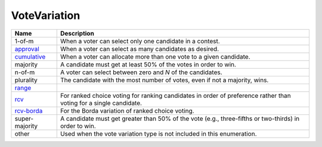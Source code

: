 VoteVariation
=============

    
+----------------------+----------------------------------------------------------------------------------+
| Name                 | Description                                                                      |
|                      |                                                                                  |
+======================+==================================================================================+
| 1-of-m               | When a voter can select only one candidate in a contest.                         |
+----------------------+----------------------------------------------------------------------------------+
| approval_            | When a voter can select as many candidates as desired.                           |
+----------------------+----------------------------------------------------------------------------------+
| cumulative_          | When a voter can allocate more than one vote to a given candidate.               |
+----------------------+----------------------------------------------------------------------------------+
| majority             | A candidate must get at least 50% of the votes in order to win.                  |
+----------------------+----------------------------------------------------------------------------------+
| n-of-m               | A voter can select between zero and *N* of the candidates.                       |
+----------------------+----------------------------------------------------------------------------------+
| plurality            | The candidate with the most number of votes, even if not a majority, wins.       |
+----------------------+----------------------------------------------------------------------------------+
| range_               |                                                                                  |
+----------------------+----------------------------------------------------------------------------------+
| rcv_                 | For ranked choice voting for ranking candidates in order of preference rather    |
|                      | than voting for a single candidate.                                              |
+----------------------+----------------------------------------------------------------------------------+
| rcv-borda_           | For the Borda variation of ranked choice voting.                                 |
+----------------------+----------------------------------------------------------------------------------+
| super-majority       | A candidate must get greater than 50% of the vote (e.g., three-fifths or         |
|                      | two-thirds) in order to win.                                                     |
+----------------------+----------------------------------------------------------------------------------+
| other                | Used when the vote variation type is not included in this enumeration.           |
+----------------------+----------------------------------------------------------------------------------+

.. _approval: http://en.wikipedia.org/wiki/Approval_voting
.. _cumulative: http://en.wikipedia.org/wiki/Cumulative_voting
.. _range: http://en.wikipedia.org/wiki/Range_voting
.. _rcv: http://en.wikipedia.org/wiki/Instant-runoff_voting
.. _rcv-borda: http://en.wikipedia.org/wiki/Borda_count
